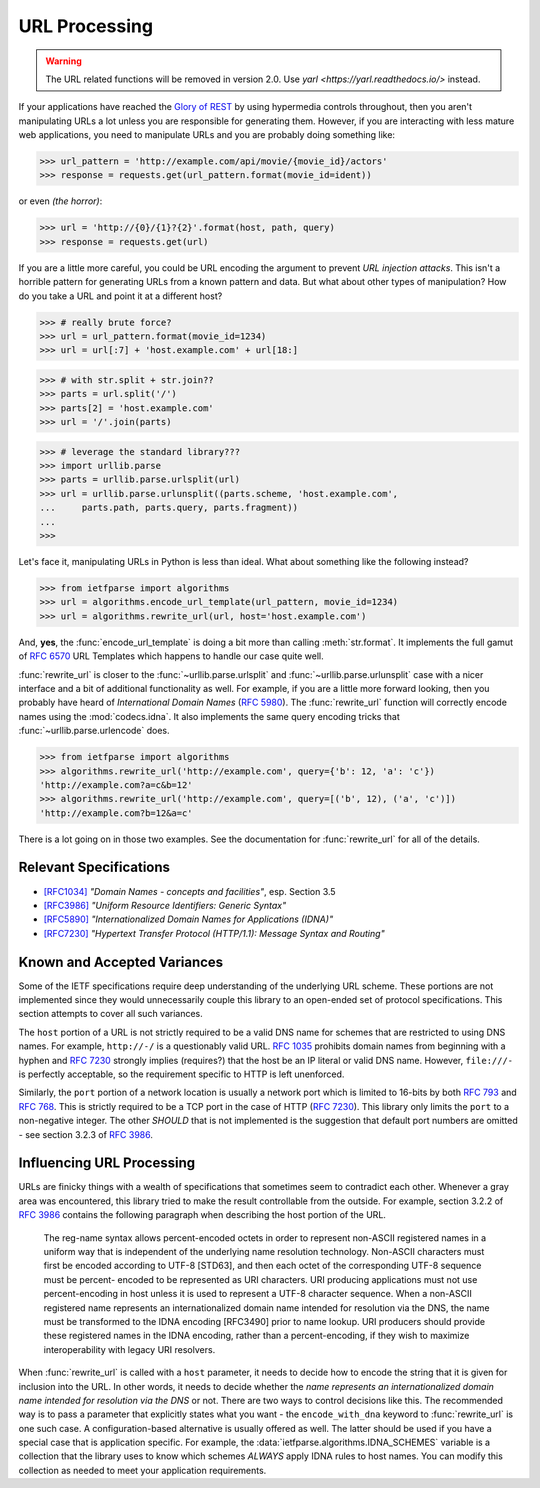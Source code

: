 .. py:currentmodule:: ietfparse.algorithms

URL Processing
==============

.. warning::

   The URL related functions will be removed in version 2.0.
   Use `yarl <https://yarl.readthedocs.io/>` instead.

If your applications have reached the `Glory of REST`_ by using hypermedia
controls throughout, then you aren't manipulating URLs a lot unless you
are responsible for generating them.  However, if you are interacting with
less mature web applications, you need to manipulate URLs and you are probably
doing something like:

>>> url_pattern = 'http://example.com/api/movie/{movie_id}/actors'
>>> response = requests.get(url_pattern.format(movie_id=ident))

or even *(the horror)*:

>>> url = 'http://{0}/{1}?{2}'.format(host, path, query)
>>> response = requests.get(url)

If you are a little more careful, you could be URL encoding the argument
to prevent *URL injection attacks*.  This isn't a horrible pattern for
generating URLs from a known pattern and data.  But what about other
types of manipulation?  How do you take a URL and point it at a different
host?

>>> # really brute force?
>>> url = url_pattern.format(movie_id=1234)
>>> url = url[:7] + 'host.example.com' + url[18:]

>>> # with str.split + str.join??
>>> parts = url.split('/')
>>> parts[2] = 'host.example.com'
>>> url = '/'.join(parts)

>>> # leverage the standard library???
>>> import urllib.parse
>>> parts = urllib.parse.urlsplit(url)
>>> url = urllib.parse.urlunsplit((parts.scheme, 'host.example.com',
...     parts.path, parts.query, parts.fragment))
...
>>>

Let's face it, manipulating URLs in Python is less than ideal.  What about
something like the following instead?

>>> from ietfparse import algorithms
>>> url = algorithms.encode_url_template(url_pattern, movie_id=1234)
>>> url = algorithms.rewrite_url(url, host='host.example.com')

And, **yes**, the :func:`encode_url_template` is doing a bit more than
calling :meth:`str.format`.  It implements the full gamut of :rfc:`6570` URL
Templates which happens to handle our case quite well.

:func:`rewrite_url` is closer to the :func:`~urllib.parse.urlsplit` and
:func:`~urllib.parse.urlunsplit` case with a nicer interface and a bit of
additional functionality as well.  For example, if you are a little more
forward looking, then you probably have heard of *International Domain Names*
(:rfc:`5980`).  The :func:`rewrite_url` function will correctly encode names
using the :mod:`codecs.idna`.  It also implements the same query encoding
tricks that :func:`~urllib.parse.urlencode` does.

>>> from ietfparse import algorithms
>>> algorithms.rewrite_url('http://example.com', query={'b': 12, 'a': 'c'})
'http://example.com?a=c&b=12'
>>> algorithms.rewrite_url('http://example.com', query=[('b', 12), ('a', 'c')])
'http://example.com?b=12&a=c'

There is a lot going on in those two examples.  See the documentation for
:func:`rewrite_url` for all of the details.

Relevant Specifications
-----------------------

- `[RFC1034]`_ *"Domain Names - concepts and facilities"*, esp. Section 3.5
- `[RFC3986]`_ *"Uniform Resource Identifiers: Generic Syntax"*
- `[RFC5890]`_ *"Internationalized Domain Names for Applications (IDNA)"*
- `[RFC7230]`_ *"Hypertext Transfer Protocol (HTTP/1.1): Message
  Syntax and Routing"*

Known and Accepted Variances
----------------------------
Some of the IETF specifications require deep understanding of the underlying
URL scheme.  These portions are not implemented since they would unnecessarily
couple this library to an open-ended set of protocol specifications.  This
section attempts to cover all such variances.

The ``host`` portion of a URL is not strictly required to be a valid DNS
name for schemes that are restricted to using DNS names.  For example,
``http://-/`` is a questionably valid URL.  :rfc:`1035#section-3.5` prohibits
domain names from beginning with a hyphen and :rfc:`7230#section-2.7.1`
strongly implies (requires?) that the host be an IP literal or valid DNS
name.  However, ``file:///-`` is perfectly acceptable, so the requirement
specific to HTTP is left unenforced.

Similarly, the ``port`` portion of a network location is usually a network
port which is limited to 16-bits by both :rfc:`793` and :rfc:`768`.  This
is strictly required to be a TCP port in the case of HTTP (:rfc:`7230`).
This library only limits the ``port`` to a non-negative integer.  The other
*SHOULD* that is not implemented is the suggestion that default port numbers
are omitted - see section 3.2.3 of :rfc:`3986#section-3.2.3`.

Influencing URL Processing
--------------------------
URLs are finicky things with a wealth of specifications that sometimes seem
to contradict each other.  Whenever a gray area was encountered, this library
tried to make the result controllable from the outside.  For example,
section 3.2.2 of :rfc:`3986#section-3.2.2` contains the following paragraph
when describing the host portion of the URL.

    The reg-name syntax allows percent-encoded octets in order to
    represent non-ASCII registered names in a uniform way that is
    independent of the underlying name resolution technology.  Non-ASCII
    characters must first be encoded according to UTF-8 [STD63], and then
    each octet of the corresponding UTF-8 sequence must be percent-
    encoded to be represented as URI characters.  URI producing
    applications must not use percent-encoding in host unless it is used
    to represent a UTF-8 character sequence.  When a non-ASCII registered
    name represents an internationalized domain name intended for
    resolution via the DNS, the name must be transformed to the IDNA
    encoding [RFC3490] prior to name lookup.  URI producers should
    provide these registered names in the IDNA encoding, rather than a
    percent-encoding, if they wish to maximize interoperability with
    legacy URI resolvers.

When :func:`rewrite_url` is called with a ``host`` parameter, it needs to
decide how to encode the string that it is given for inclusion into the URL.
In other words, it needs to decide whether the *name represents an
internationalized domain name intended for resolution via the DNS* or not.
There are two ways to control decisions like this.  The recommended way is
to pass a parameter that explicitly states what you want - the
``encode_with_dna`` keyword to :func:`rewrite_url` is one such case.  A
configuration-based alternative is usually offered as well.  The latter
should be used if you have a special case that is application specific.
For example, the :data:`ietfparse.algorithms.IDNA_SCHEMES` variable is a
collection that the library uses to know which schemes *ALWAYS* apply
IDNA rules to host names.  You can modify this collection as needed to
meet your application requirements.

.. _Glory of REST: https://martinfowler.com/articles/richardsonMaturityModel.html
.. _[RFC1034]: https://tools.ietf.org/html/rfc1034
.. _[RFC3986]: https://tools.ietf.org/html/rfc3986
.. _[RFC5890]: https://tools.ietf.org/html/rfc5890
.. _[RFC7230]: https://tools.ietf.org/html/rfc7230
